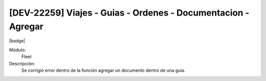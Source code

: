[DEV-22259] Viajes - Guias - Ordenes  - Documentacion - Agregar 
===================================================================

|badge|

.. |badge| raw:: html
   
   <span style="background-color: #7c04de; color: white; padding: 4px 8px; border-radius: 4px;">Corrección</span>

Módulo: 
   Fleet

Descripción: 
 Se corrigió error dentro de la función agregar un documento dentro de una guía.

.. versionchanged:: 10.230.0.0-LTS

